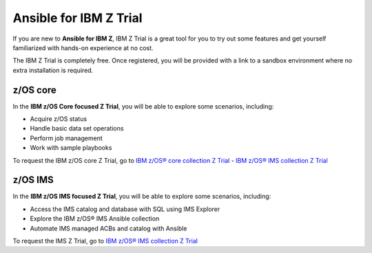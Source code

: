 .. ...........................................................................
.. © Copyright IBM Corporation 2020, 2025                                    .
.. ...........................................................................

=======================
Ansible for IBM Z Trial
=======================

If you are new to **Ansible for IBM Z**, IBM Z Trial is a great tool for you to
try out some features and get yourself familiarized with hands-on experience
at no cost.

The IBM Z Trial is completely free. Once registered, you will be provided
with a link to a sandbox environment where no extra installation is required.

z/OS core
---------

In the **IBM z/OS Core focused Z Trial**, you will be able to explore some
scenarios, including:

- Acquire z/OS status
- Handle basic data set operations
- Perform job management
- Work with sample playbooks

To request the IBM z/OS core Z Trial, go to `IBM z/OS® core collection Z Trial`_
- `IBM z/OS® IMS collection Z Trial`_

z/OS IMS
--------

In the **IBM z/OS IMS focused Z Trial**, you will be able to explore some
scenarios, including:

- Access the IMS catalog and database with SQL using IMS Explorer
- Explore the IBM z/OS® IMS Ansible collection
- Automate IMS managed ACBs and catalog with Ansible

To request the IMS Z Trial, go to `IBM z/OS® IMS collection Z Trial`_

.. .............................................................................
.. External links
.. .............................................................................
.. _IBM z/OS® core collection Z Trial:
   https://early-access.ibm.com/software/support/trial/cst/welcomepage.wss?siteId=940&tabId=2224&w=1
.. _IBM z/OS® IMS collection Z Trial:
   https://early-access.ibm.com/software/support/trial/cst/welcomepage.wss?siteId=2047&tabId=5718&w=1
